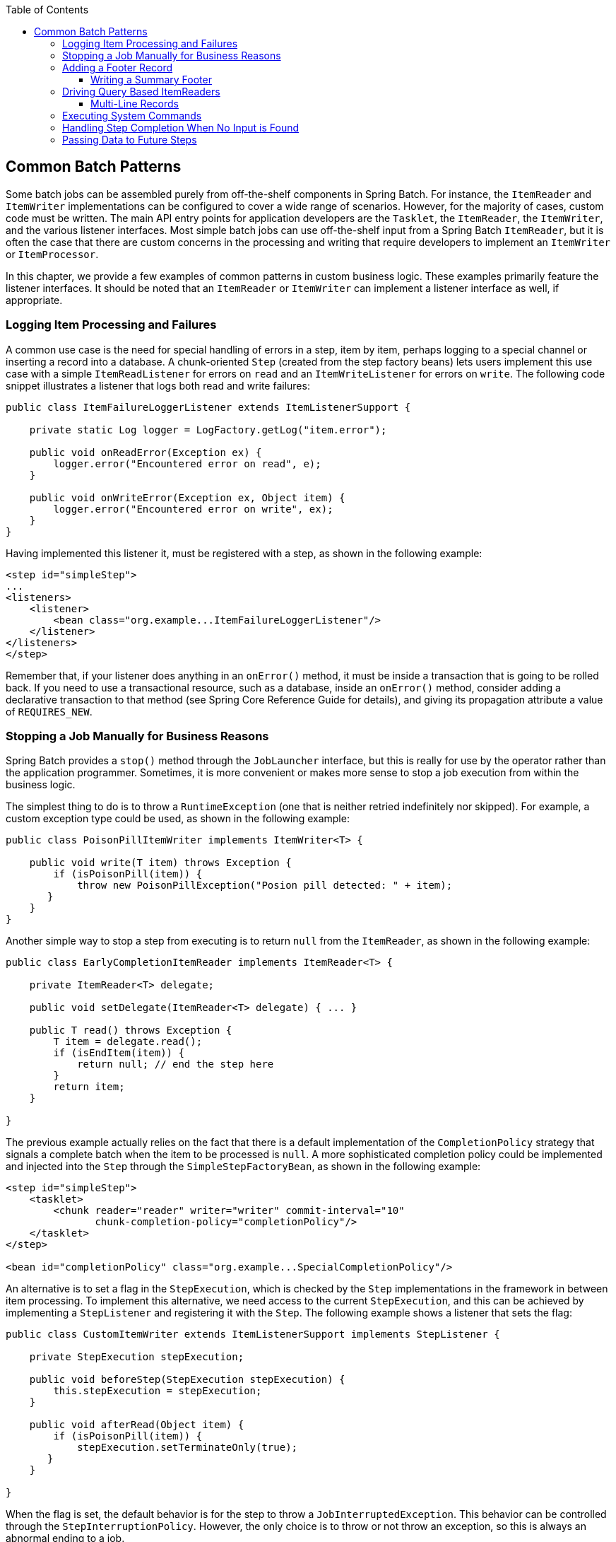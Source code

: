 :batch-asciidoc: http://docs.spring.io/spring-batch/reference/html/
:toc: left
:toclevels: 4

[[commonPatterns]]

== Common Batch Patterns

Some batch jobs can be assembled purely from off-the-shelf components
  in Spring Batch. For instance, the `ItemReader` and
  `ItemWriter` implementations can be configured to cover
  a wide range of scenarios. However, for the majority of cases, custom code
  must be written. The main API entry points for application
  developers are the `Tasklet`,
  the `ItemReader`, the `ItemWriter`, and the
  various listener interfaces. Most simple batch jobs can use
  off-the-shelf input from a Spring Batch `ItemReader`,
  but it is often the case that there are custom concerns in the processing
  and writing that require developers to implement an
  `ItemWriter` or
  `ItemProcessor`.

In this chapter, we provide a few examples of common patterns in custom business
  logic. These examples primarily feature the listener interfaces. It should
  be noted that an `ItemReader` or
  `ItemWriter` can implement a listener interface as
  well, if appropriate.

[[loggingItemProcessingAndFailures]]
=== Logging Item Processing and Failures

A common use case is the need for special handling of errors in a
    step, item by item, perhaps logging to a special channel or inserting a
    record into a database. A chunk-oriented `Step`
    (created from the step factory beans) lets users implement this use
    case with a simple `ItemReadListener` for errors on
    `read` and an `ItemWriteListener` for errors on
    `write`. The following code snippet illustrates a listener that logs both read
    and write failures:

[source, java]
----
public class ItemFailureLoggerListener extends ItemListenerSupport {

    private static Log logger = LogFactory.getLog("item.error");

    public void onReadError(Exception ex) {
        logger.error("Encountered error on read", e);
    }

    public void onWriteError(Exception ex, Object item) {
        logger.error("Encountered error on write", ex);
    }
}
----

Having implemented this listener it, must be registered with a step, as shown in the following example:
[source, xml]
----
<step id="simpleStep">
...
<listeners>
    <listener>
        <bean class="org.example...ItemFailureLoggerListener"/>
    </listener>
</listeners>
</step>
----

Remember that, if your listener does anything in an
    `onError()` method, it must be inside a transaction that is
    going to be rolled back. If you need to use a transactional resource, such
    as a database, inside an `onError()` method, consider adding a
    declarative transaction to that method (see Spring Core Reference Guide
    for details), and giving its propagation attribute a value of
    `REQUIRES_NEW`.


[[stoppingAJobManuallyForBusinessReasons]]
=== Stopping a Job Manually for Business Reasons

Spring Batch provides a `stop()` method
    through the `JobLauncher` interface, but this is
    really for use by the operator rather than the application programmer.
    Sometimes, it is more convenient or makes more sense to stop a job
    execution from within the business logic.

The simplest thing to do is to throw a
    `RuntimeException` (one that is neither retried
    indefinitely nor skipped). For example, a custom exception type could be
    used, as shown in the following example:

[source, java]
----
public class PoisonPillItemWriter implements ItemWriter<T> {

    public void write(T item) throws Exception {
        if (isPoisonPill(item)) {
            throw new PoisonPillException("Posion pill detected: " + item);
       }
    }
}
----

Another simple way to stop a step from executing is to return
`null` from the `ItemReader`, as shown in the following example:

[source, java]
----
public class EarlyCompletionItemReader implements ItemReader<T> {

    private ItemReader<T> delegate;

    public void setDelegate(ItemReader<T> delegate) { ... }

    public T read() throws Exception {
        T item = delegate.read();
        if (isEndItem(item)) {
            return null; // end the step here
        }
        return item;
    }

}
----
The previous example actually relies on the fact that there is a
    default implementation of the `CompletionPolicy`
    strategy that signals a complete batch when the item to be processed is
    `null`. A more sophisticated completion policy could be implemented and
    injected into the `Step` through the
    `SimpleStepFactoryBean`, as shown in the following example:

[source, xml]
----
<step id="simpleStep">
    <tasklet>
        <chunk reader="reader" writer="writer" commit-interval="10"
               chunk-completion-policy="completionPolicy"/>
    </tasklet>
</step>

<bean id="completionPolicy" class="org.example...SpecialCompletionPolicy"/>
----

An alternative is to set a flag in the
    `StepExecution`, which is checked by the
    `Step` implementations in the framework in between
    item processing. To implement this alternative, we need access to the
    current `StepExecution`, and this can be achieved by
    implementing a `StepListener` and registering it with
    the `Step`. The following example shows a listener that
    sets the flag:

[source, java]
----
public class CustomItemWriter extends ItemListenerSupport implements StepListener {

    private StepExecution stepExecution;

    public void beforeStep(StepExecution stepExecution) {
        this.stepExecution = stepExecution;
    }

    public void afterRead(Object item) {
        if (isPoisonPill(item)) {
            stepExecution.setTerminateOnly(true);
       }
    }

}
----

When the flag is set, the default behavior is for the step to
    throw a `JobInterruptedException`. This behavior can be
    controlled through the `StepInterruptionPolicy`. However,
    the only choice is to throw or not throw an exception, so this is always
    an abnormal ending to a job.


[[addingAFooterRecord]]
===  Adding a Footer Record

Often, when writing to flat files, a "footer" record must be appended
    to the end of the file, after all processing has be completed. This can
    be achieved using the `FlatFileFooterCallback`
    interface provided by Spring Batch. The
    `FlatFileFooterCallback` (and its counterpart, the
    `FlatFileHeaderCallback`) are optional properties of
    the `FlatFileItemWriter` and can be added to an item writer as shown in the following example:

[source, xml]
----
<bean id="itemWriter" class="org.spr...FlatFileItemWriter">
    <property name="resource" ref="outputResource" />
    <property name="lineAggregator" ref="lineAggregator"/>
    <property name="headerCallback" ref="headerCallback" />
    <property name="footerCallback" ref="footerCallback" />
</bean>
----

The footer callback interface has just one method
that is called when the footer must be written, as shown in the following interface definition:

[source, java]
----
public interface FlatFileFooterCallback {

    void writeFooter(Writer writer) throws IOException;

}
----

[[writingASummaryFooter]]
==== Writing a Summary Footer

A common requirement involving footer records is to aggregate
      information during the output process and to append this information to
      the end of the file. This footer often serves as a summarization of the file
      or provides a checksum.

For example, if a batch job is writing
      `Trade` records to a flat file, and there is a
      requirement that the total amount from all the
      `Trades` is placed in a footer, then the following
      `ItemWriter` implementation can be used:

[source, java]
----
public class TradeItemWriter implements ItemWriter<Trade>,
                                        FlatFileFooterCallback {

    private ItemWriter<Trade> delegate;

    private BigDecimal totalAmount = BigDecimal.ZERO;

    public void write(List<? extends Trade> items) {
        BigDecimal chunkTotal = BigDecimal.ZERO;
        for (Trade trade : items) {
            chunkTotal = chunkTotal.add(trade.getAmount());
        }

        delegate.write(items);

        // After successfully writing all items
        totalAmount = totalAmount.add(chunkTotal);
    }

    public void writeFooter(Writer writer) throws IOException {
        writer.write("Total Amount Processed: " + totalAmount);
    }

    public void setDelegate(ItemWriter delegate) {...}
}
----

This `TradeItemWriter` stores a
      `totalAmount` value that is increased with the
      `amount` from each `Trade` item written.
      After the last `Trade` is processed, the framework
      calls `writeFooter`, which puts the
      `totalAmount` into the file. Note that the
      `write` method makes use of a temporary variable,
      `chunkTotalAmount`, that stores the total of the `Trade` amounts
      in the chunk. This is done to ensure that, if a skip occurs in the
      `write` method, the
      `totalAmount` is left unchanged. It is only at
      the end of the `write` method, once we are
      guaranteed that no exceptions are thrown, that we update the
      `totalAmount`.

In order for the `writeFooter` method to be
      called, the `TradeItemWriter` (which implements
      `FlatFileFooterCallback`) must be wired into the
      `FlatFileItemWriter` as the
      `footerCallback`. The following example shows how to do so:

[source, xml]
----
<bean id="tradeItemWriter" class="..TradeItemWriter">
    <property name="delegate" ref="flatFileItemWriter" />
</bean>

<bean id="flatFileItemWriter" class="org.spr...FlatFileItemWriter">
   <property name="resource" ref="outputResource" />
   <property name="lineAggregator" ref="lineAggregator"/>
   <property name="footerCallback" ref="tradeItemWriter" />
</bean>
----

The way that the `TradeItemWriter` has been written
      so far functions correctly only if the `Step`
      is not restartable. This is because the class is stateful (since it
      stores the `totalAmount`), but the `totalAmount`
      is not persisted to the database. Therefore, it cannot be retrieved
      in the event of a restart. In order to make this class restartable, the
      `ItemStream` interface should be implemented along
      with the methods `open` and
      `update`, as shown in the following example:

[source, java]
----
public void open(ExecutionContext executionContext) {
    if (executionContext.containsKey("total.amount") {
        totalAmount = (BigDecimal) executionContext.get("total.amount");
    }
}

public void update(ExecutionContext executionContext) {
    executionContext.put("total.amount", totalAmount);
}
----

The update method stores the most
      current version of `totalAmount` to the
      `ExecutionContext` just before that object is
      persisted to the database. The open method
      retrieves any existing `totalAmount` from the
      `ExecutionContext` and uses it as the starting point
      for processing, allowing the `TradeItemWriter` to
      pick up on restart where it left off the previous time the
      `Step` was run.



[[drivingQueryBasedItemReaders]]
=== Driving Query Based ItemReaders

In the link:readersAndWriters.html[chapter on readers and writers], database input using paging
    was discussed. Many database vendors, such as DB2, have extremely
    pessimistic locking strategies that can cause issues if the table being
    read also needs to be used by other portions of the online application.
    Furthermore, opening cursors over extremely large datasets can cause
    issues on databases from certain vendors. Therefore, many projects prefer to use a
    'Driving Query' approach to reading in data. This approach works by
    iterating over keys, rather than the entire object that needs to be
    returned, as the following image illustrates:

.Driving Query Job
image::{batch-asciidoc}images/drivingQueryExample.png[Driving Query Job, scaledwidth="60%"]


As you can see, the example shown in the preceding image uses the same 'FOO' table as was used
    in the cursor-based example. However, rather than selecting the entire
    row, only the IDs were selected in the SQL statement. So, rather than a
    FOO object being returned from `read`, an `Integer`
    is returned. This number can then be used to query for the 'details',
    which is a complete `Foo` object, as shown in the following image:

.Driving Query Example
image::{batch-asciidoc}images/drivingQueryJob.png[Driving Query Example, scaledwidth="60%"]

An `ItemProcessor` should be used to transform the key obtained from
    the driving query into a full 'Foo' object. An existing DAO can be used to
    query for the full object based on the key.


[[multiLineRecords]]
==== Multi-Line Records

While it is usually the case with flat files that each record is
    confined to a single line, it is common that a file might have records
    spanning multiple lines with multiple formats. The following excerpt from
    a file shows an example of such an arrangement:

----
HEA;0013100345;2007-02-15
NCU;Smith;Peter;;T;20014539;F
BAD;;Oak Street 31/A;;Small Town;00235;IL;US
FOT;2;2;267.34
----
Everything between the line starting with 'HEA' and the line
    starting with 'FOT' is considered one record. There are a few
    considerations that must be made in order to handle this situation
    correctly:



* Instead of reading one record at a time, the
        `ItemReader` must read every line of the
        multi-line record as a group, so that it can be passed to the
        `ItemWriter` intact.



* Each line type may need to be tokenized differently.



Because a single record spans multiple lines and because we may not know
    how many lines there are, the `ItemReader` must be
    careful to always read an entire record. In order to do this, a custom
    `ItemReader` should be implemented as a wrapper for
    the `FlatFileItemReader`, as shown in the following example:

[source, xml]
----
<bean id="itemReader" class="org.spr...MultiLineTradeItemReader">
    <property name="delegate">
        <bean class="org.springframework.batch.item.file.FlatFileItemReader">
            <property name="resource" value="data/iosample/input/multiLine.txt" />
            <property name="lineMapper">
                <bean class="org.spr...DefaultLineMapper">
                    <property name="lineTokenizer" ref="orderFileTokenizer"/>
                    <property name="fieldSetMapper">
                        <bean class="org.spr...PassThroughFieldSetMapper" />
                    </property>
                </bean>
            </property>
        </bean>
    </property>
</bean>
----

To ensure that each line is tokenized properly, which is especially
    important for fixed-length input, the
    `PatternMatchingCompositeLineTokenizer` can be used
    on the delegate `FlatFileItemReader`. See link:readersAndWriters.html#flatFileItemReader[`FlatFileItemReader` in the Readers and Writers chapter] for more details. The delegate
    reader then uses a `PassThroughFieldSetMapper` to
    deliver a `FieldSet` for each line back to the
    wrapping `ItemReader`, as shown in the following example:

[source, xml]
----
<bean id="orderFileTokenizer" class="org.spr...PatternMatchingCompositeLineTokenizer">
    <property name="tokenizers">
        <map>
            <entry key="HEA*" value-ref="headerRecordTokenizer" />
            <entry key="FOT*" value-ref="footerRecordTokenizer" />
            <entry key="NCU*" value-ref="customerLineTokenizer" />
            <entry key="BAD*" value-ref="billingAddressLineTokenizer" />
        </map>
    </property>
</bean>
----

This wrapper has to be able to recognize the end of a record so
    that it can continually call `read()` on its
    delegate until the end is reached. For each line that is read, the wrapper
    should build up the item to be returned. Once the footer is reached, the
    item can be returned for delivery to the
    `ItemProcessor` and `ItemWriter`, as  shown in the following example:

[source, java]
----
private FlatFileItemReader<FieldSet> delegate;

public Trade read() throws Exception {
    Trade t = null;

    for (FieldSet line = null; (line = this.delegate.read()) != null;) {
        String prefix = line.readString(0);
        if (prefix.equals("HEA")) {
            t = new Trade(); // Record must start with header
        }
        else if (prefix.equals("NCU")) {
            Assert.notNull(t, "No header was found.");
            t.setLast(line.readString(1));
            t.setFirst(line.readString(2));
            ...
        }
        else if (prefix.equals("BAD")) {
            Assert.notNull(t, "No header was found.");
            t.setCity(line.readString(4));
            t.setState(line.readString(6));
          ...
        }
        else if (prefix.equals("FOT")) {
            return t; // Record must end with footer
        }
    }
    Assert.isNull(t, "No 'END' was found.");
    return null;
}
----

[[executingSystemCommands]]
=== Executing System Commands

Many batch jobs require that an external command be called from
    within the batch job. Such a process could be kicked off separately by the
    scheduler, but the advantage of common metadata about the run would be
    lost. Furthermore, a multi-step job would also need to be split up into
    multiple jobs as well.

Because the need is so common, Spring Batch provides a
    `Tasklet` implementation for calling system
    commands, as shown in the following example:

[source, xml]
----
<bean class="org.springframework.batch.core.step.tasklet.SystemCommandTasklet">
    <property name="command" value="echo hello" />
    <!-- 5 second timeout for the command to complete -->
    <property name="timeout" value="5000" />
</bean>
----

[[handlingStepCompletionWhenNoInputIsFound]]
=== Handling Step Completion When No Input is Found

In many batch scenarios, finding no rows in a database or file to
    process is not exceptional. The `Step` is simply
    considered to have found no work and completes with 0 items read. All of
    the `ItemReader` implementations provided out of the
    box in Spring Batch default to this approach. This can lead to some
    confusion if nothing is written out even when input is present (which
    usually happens if a file was misnamed or some similar issue arises) For this reason, the
    metadata itself should be inspected to determine how much work the framework
    found to be processed. However, what if finding no input is considered
    exceptional? In this case, programmatically checking the metadata for no
    items processed and causing failure is the best solution. Because this is
    a common use case, Spring Batch provides a listener is provided with exactly this
    functionality, as shown in the class definition for `NoWorkFoundStepExecutionListener`:

[source, java]
----
public class NoWorkFoundStepExecutionListener extends StepExecutionListenerSupport {

    public ExitStatus afterStep(StepExecution stepExecution) {
        if (stepExecution.getReadCount() == 0) {
            return ExitStatus.FAILED;
        }
        return null;
    }

}
----

The preceding `StepExecutionListener` inspects the
    `readCount` property of the `StepExecution` during the
    'afterStep' phase to determine if no items were read. If that is the case,
    an exit code of FAILED is returned, indicating that the
    `Step` should fail. Otherwise, `null` is returned,
    which does not affect the status of the
    `Step`.


[[passingDataToFutureSteps]]
=== Passing Data to Future Steps

It is often useful to pass information from one step to another.
    This can be done through the `ExecutionContext`. The
    catch is that there are two `ExecutionContexts`: one
    at the `Step` level and one at the
    `Job` level. The `Step`
    `ExecutionContext` remains only as long as the step,
    while the `Job`
    `ExecutionContext` remains through the whole
    `Job`. On the other hand, the
    `Step` `ExecutionContext` is
    updated every time the `Step` commits a chunk, while
    the `Job` `ExecutionContext` is
    updated only at the end of each `Step`.

The consequence of this separation is that all data must be placed
    in the `Step` `ExecutionContext`
    while the `Step` is executing. Doing so ensures that
    the data is stored properly while the `Step` runs.
    If data is stored to the `Job`
    `ExecutionContext`, then it is not persisted
    during `Step` execution. If the
    `Step` fails, that data is lost.

[source, java]
----
public class SavingItemWriter implements ItemWriter<Object> {
    private StepExecution stepExecution;

    public void write(List<? extends Object> items) throws Exception {
        // ...

        ExecutionContext stepContext = this.stepExecution.getExecutionContext();
        stepContext.put("someKey", someObject);
    }

    @BeforeStep
    public void saveStepExecution(StepExecution stepExecution) {
        this.stepExecution = stepExecution;
    }
}
----

To make the data available to future `Steps`,
    it must be "promoted" to the `Job`
    `ExecutionContext` after the step has finished.
    Spring Batch provides the
    `ExecutionContextPromotionListener` for this purpose.
    The listener must be configured with the keys related to the data in the
    `ExecutionContext` that must be promoted. It can
    also, optionally, be configured with a list of exit code patterns for
    which the promotion should occur (`COMPLETED` is the default). As with all
    listeners, it must be registered on the
    `Step` as shown in the following example:
[source, xml]
----
<job id="job1">
    <step id="step1">
        <tasklet>
            <chunk reader="reader" writer="savingWriter" commit-interval="10"/>
        </tasklet>
        <listeners>
            <listener ref="promotionListener"/>
        </listeners>
    </step>

    <step id="step2">
       ...
    </step>
</job>

<beans:bean id="promotionListener" class="org.spr....ExecutionContextPromotionListener">
    <beans:property name="keys" value="someKey"/>
</beans:bean>
----

Finally, the saved values must be retrieved from the
    `Job` `ExecutionContext`, as shown in the following example:

[source, java]
----
public class RetrievingItemWriter implements ItemWriter<Object> {
    private Object someObject;

    public void write(List<? extends Object> items) throws Exception {
        // ...
    }

    @BeforeStep
    public void retrieveInterstepData(StepExecution stepExecution) {
        JobExecution jobExecution = stepExecution.getJobExecution();
        ExecutionContext jobContext = jobExecution.getExecutionContext();
        this.someObject = jobContext.get("someKey");
    }
}
----
